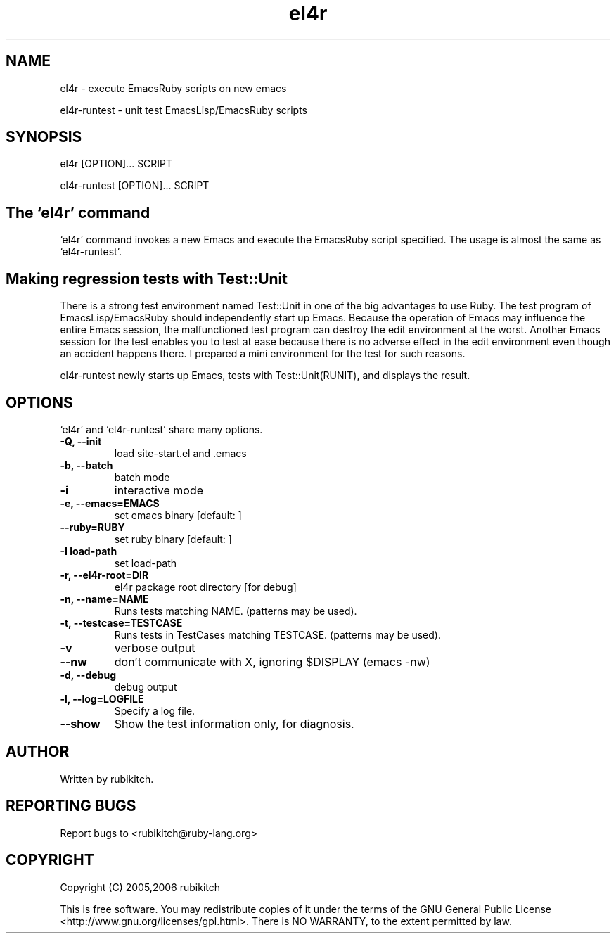 .\" DO NOT MODIFY THIS FILE! it was generated by rd2
.TH el4r 1 "September 2006"
.SH NAME
el4r \- execute EmacsRuby scripts on new emacs

el4r\-runtest \- unit test EmacsLisp/EmacsRuby scripts

.SH SYNOPSIS
el4r [OPTION]... SCRIPT

el4r\-runtest [OPTION]... SCRIPT

.SH The `el4r' command
`el4r' command invokes a new Emacs and execute the EmacsRuby script specified.
The usage is almost the same as `el4r\-runtest'.

.SH Making regression tests with Test::Unit
There is a strong test environment named Test::Unit in one of the big advantages to use Ruby. 
The test program of EmacsLisp/EmacsRuby should independently start up Emacs. 
Because the operation of Emacs may influence the entire Emacs session, the malfunctioned test program can destroy the edit environment at the worst.
Another Emacs session for the test enables you to test at ease because there is no adverse effect in the edit environment even though an accident happens there.
I prepared a mini environment for the test for such reasons.

el4r\-runtest newly starts up Emacs, tests with Test::Unit(RUNIT), and displays the result. 

.SH OPTIONS
`el4r' and `el4r\-runtest' share many options.

.TP
.fi
.B
\-Q, \-\-init
load site\-start.el and .emacs

.TP
.fi
.B
\-b, \-\-batch
batch mode

.TP
.fi
.B
\-i
interactive mode

.TP
.fi
.B
\-e, \-\-emacs=EMACS
set emacs binary [default: ]

.TP
.fi
.B
\-\-ruby=RUBY
set ruby binary [default: ]

.TP
.fi
.B
\-I load\-path
set load\-path

.TP
.fi
.B
\-r, \-\-el4r\-root=DIR
el4r package root directory [for debug]

.TP
.fi
.B
\-n, \-\-name=NAME
Runs tests matching NAME. (patterns may be used).

.TP
.fi
.B
\-t, \-\-testcase=TESTCASE
Runs tests in TestCases matching TESTCASE. (patterns may be used).

.TP
.fi
.B
\-v
verbose output

.TP
.fi
.B
\-\-nw
don't communicate with X, ignoring $DISPLAY (emacs \-nw)

.TP
.fi
.B
\-d, \-\-debug
debug output

.TP
.fi
.B
\-l, \-\-log=LOGFILE
Specify a log file.

.TP
.fi
.B
\-\-show
Show the test information only, for diagnosis.
.SH AUTHOR
Written by rubikitch.

.SH REPORTING BUGS
Report bugs to <rubikitch@ruby\-lang.org>

.SH COPYRIGHT
Copyright (C) 2005,2006 rubikitch

This is free software.  You may redistribute copies of it under the terms of
the  GNU  General  Public  License   <http://www.gnu.org/licenses/gpl.html>.
There is NO WARRANTY, to the extent permitted by law.


